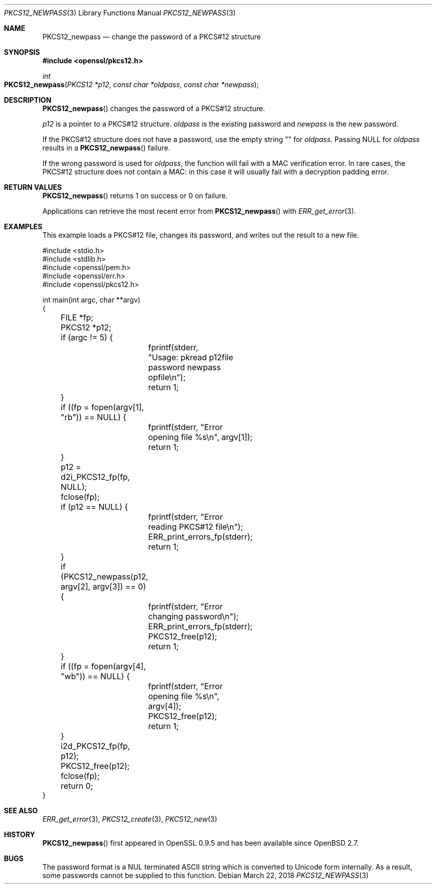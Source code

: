 .\"	$OpenBSD: PKCS12_newpass.3,v 1.2 2018/03/22 16:06:33 schwarze Exp $
.\"	OpenSSL c95a8b4e May 5 14:26:26 2016 +0100
.\"
.\" This file was written by Jeffrey Walton <noloader@gmail.com>.
.\" Copyright (c) 2016 The OpenSSL Project.  All rights reserved.
.\"
.\" Redistribution and use in source and binary forms, with or without
.\" modification, are permitted provided that the following conditions
.\" are met:
.\"
.\" 1. Redistributions of source code must retain the above copyright
.\"    notice, this list of conditions and the following disclaimer.
.\"
.\" 2. Redistributions in binary form must reproduce the above copyright
.\"    notice, this list of conditions and the following disclaimer in
.\"    the documentation and/or other materials provided with the
.\"    distribution.
.\"
.\" 3. All advertising materials mentioning features or use of this
.\"    software must display the following acknowledgment:
.\"    "This product includes software developed by the OpenSSL Project
.\"    for use in the OpenSSL Toolkit. (http://www.openssl.org/)"
.\"
.\" 4. The names "OpenSSL Toolkit" and "OpenSSL Project" must not be used to
.\"    endorse or promote products derived from this software without
.\"    prior written permission. For written permission, please contact
.\"    openssl-core@openssl.org.
.\"
.\" 5. Products derived from this software may not be called "OpenSSL"
.\"    nor may "OpenSSL" appear in their names without prior written
.\"    permission of the OpenSSL Project.
.\"
.\" 6. Redistributions of any form whatsoever must retain the following
.\"    acknowledgment:
.\"    "This product includes software developed by the OpenSSL Project
.\"    for use in the OpenSSL Toolkit (http://www.openssl.org/)"
.\"
.\" THIS SOFTWARE IS PROVIDED BY THE OpenSSL PROJECT ``AS IS'' AND ANY
.\" EXPRESSED OR IMPLIED WARRANTIES, INCLUDING, BUT NOT LIMITED TO, THE
.\" IMPLIED WARRANTIES OF MERCHANTABILITY AND FITNESS FOR A PARTICULAR
.\" PURPOSE ARE DISCLAIMED.  IN NO EVENT SHALL THE OpenSSL PROJECT OR
.\" ITS CONTRIBUTORS BE LIABLE FOR ANY DIRECT, INDIRECT, INCIDENTAL,
.\" SPECIAL, EXEMPLARY, OR CONSEQUENTIAL DAMAGES (INCLUDING, BUT
.\" NOT LIMITED TO, PROCUREMENT OF SUBSTITUTE GOODS OR SERVICES;
.\" LOSS OF USE, DATA, OR PROFITS; OR BUSINESS INTERRUPTION)
.\" HOWEVER CAUSED AND ON ANY THEORY OF LIABILITY, WHETHER IN CONTRACT,
.\" STRICT LIABILITY, OR TORT (INCLUDING NEGLIGENCE OR OTHERWISE)
.\" ARISING IN ANY WAY OUT OF THE USE OF THIS SOFTWARE, EVEN IF ADVISED
.\" OF THE POSSIBILITY OF SUCH DAMAGE.
.\"
.Dd $Mdocdate: March 22 2018 $
.Dt PKCS12_NEWPASS 3
.Os
.Sh NAME
.Nm PKCS12_newpass
.Nd change the password of a PKCS#12 structure
.Sh SYNOPSIS
.In openssl/pkcs12.h
.Ft int
.Fo PKCS12_newpass
.Fa "PKCS12 *p12"
.Fa "const char *oldpass"
.Fa "const char *newpass"
.Fc
.Sh DESCRIPTION
.Fn PKCS12_newpass
changes the password of a PKCS#12 structure.
.Pp
.Fa p12
is a pointer to a PKCS#12 structure.
.Fa oldpass
is the existing password and
.Fa newpass
is the new password.
.Pp
If the PKCS#12 structure does not have a password, use the empty
string
.Qq \&
for
.Fa oldpass .
Passing
.Dv NULL
for
.Fa oldpass
results in a
.Fn PKCS12_newpass
failure.
.Pp
If the wrong password is used for
.Fa oldpass ,
the function will fail with a MAC verification error.
In rare cases, the PKCS#12 structure does not contain a MAC:
in this case it will usually fail with a decryption padding error.
.Sh RETURN VALUES
.Fn PKCS12_newpass
returns 1 on success or 0 on failure.
.Pp
Applications can retrieve the most recent error from
.Fn PKCS12_newpass
with
.Xr ERR_get_error 3 .
.Sh EXAMPLES
This example loads a PKCS#12 file, changes its password,
and writes out the result to a new file.
.Bd -literal
#include <stdio.h>
#include <stdlib.h>
#include <openssl/pem.h>
#include <openssl/err.h>
#include <openssl/pkcs12.h>

int main(int argc, char **argv)
{
	FILE *fp;
	PKCS12 *p12;
	if (argc != 5) {
		fprintf(stderr,
		    "Usage: pkread p12file password newpass opfile\en");
		return 1;
	}
	if ((fp = fopen(argv[1], "rb")) == NULL) {
		fprintf(stderr, "Error opening file %s\en", argv[1]);
		return 1;
	}
	p12 = d2i_PKCS12_fp(fp, NULL);
	fclose(fp);
	if (p12 == NULL) {
		fprintf(stderr, "Error reading PKCS#12 file\en");
		ERR_print_errors_fp(stderr);
		return 1;
	}
	if (PKCS12_newpass(p12, argv[2], argv[3]) == 0) {
		fprintf(stderr, "Error changing password\en");
		ERR_print_errors_fp(stderr);
		PKCS12_free(p12);
		return 1;
	}
	if ((fp = fopen(argv[4], "wb")) == NULL) {
		fprintf(stderr, "Error opening file %s\en", argv[4]);
		PKCS12_free(p12);
		return 1;
	}
	i2d_PKCS12_fp(fp, p12);
	PKCS12_free(p12);
	fclose(fp);
	return 0;
}
.Ed
.Sh SEE ALSO
.Xr ERR_get_error 3 ,
.Xr PKCS12_create 3 ,
.Xr PKCS12_new 3
.Sh HISTORY
.Fn PKCS12_newpass
first appeared in OpenSSL 0.9.5 and has been available since
.Ox 2.7 .
.Sh BUGS
The password format is a NUL terminated ASCII string which is
converted to Unicode form internally.
As a result, some passwords cannot be supplied to this function.
